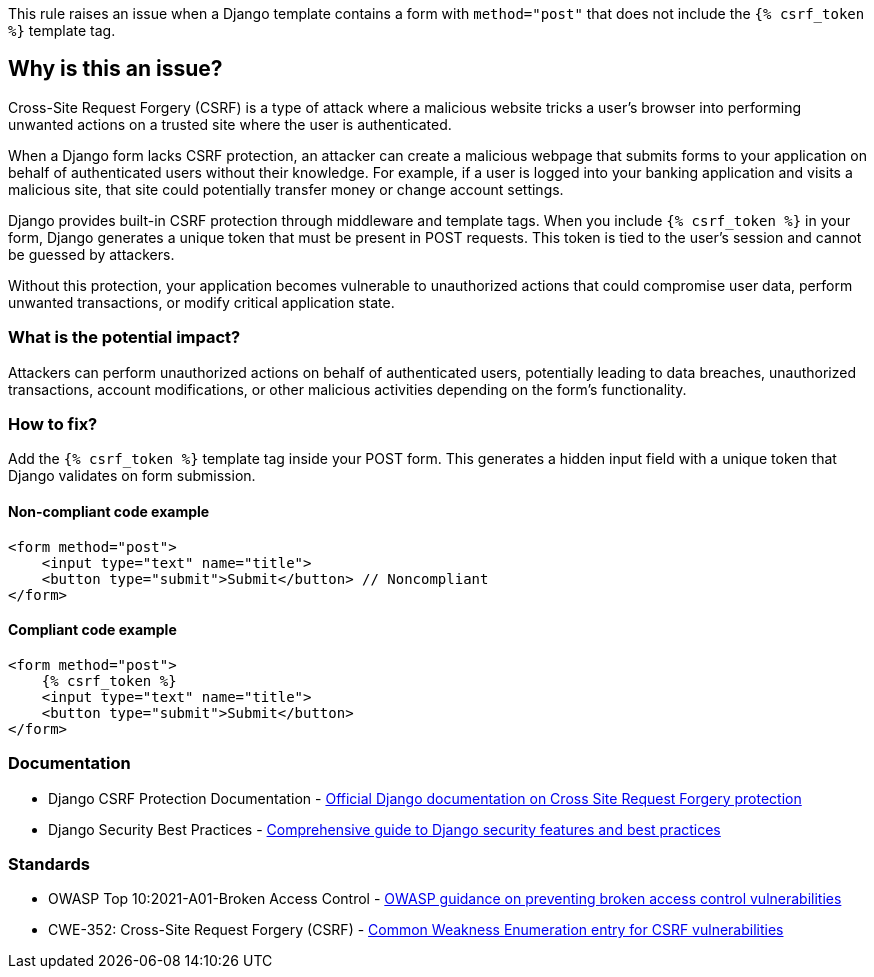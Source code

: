 This rule raises an issue when a Django template contains a form with `method="post"` that does not include the `{% csrf_token %}` template tag.

== Why is this an issue?

Cross-Site Request Forgery (CSRF) is a type of attack where a malicious website tricks a user's browser into performing unwanted actions on a trusted site where the user is authenticated.

When a Django form lacks CSRF protection, an attacker can create a malicious webpage that submits forms to your application on behalf of authenticated users without their knowledge. For example, if a user is logged into your banking application and visits a malicious site, that site could potentially transfer money or change account settings.

Django provides built-in CSRF protection through middleware and template tags. When you include `{% csrf_token %}` in your form, Django generates a unique token that must be present in POST requests. This token is tied to the user's session and cannot be guessed by attackers.

Without this protection, your application becomes vulnerable to unauthorized actions that could compromise user data, perform unwanted transactions, or modify critical application state.

=== What is the potential impact?

Attackers can perform unauthorized actions on behalf of authenticated users, potentially leading to data breaches, unauthorized transactions, account modifications, or other malicious activities depending on the form's functionality.

=== How to fix?


Add the `{% csrf_token %}` template tag inside your POST form. This generates a hidden input field with a unique token that Django validates on form submission.

==== Non-compliant code example

[source,html,diff-id=1,diff-type=noncompliant]
----
<form method="post">
    <input type="text" name="title">
    <button type="submit">Submit</button> // Noncompliant
</form>
----

==== Compliant code example

[source,html,diff-id=1,diff-type=compliant]
----
<form method="post">
    {% csrf_token %}
    <input type="text" name="title">
    <button type="submit">Submit</button>
</form>
----

=== Documentation

 * Django CSRF Protection Documentation - https://docs.djangoproject.com/en/stable/ref/csrf/[Official Django documentation on Cross Site Request Forgery protection]
 * Django Security Best Practices - https://docs.djangoproject.com/en/stable/topics/security/[Comprehensive guide to Django security features and best practices]

=== Standards

 * OWASP Top 10:2021-A01-Broken Access Control - https://owasp.org/Top10/A01_2021-Broken_Access_Control/[OWASP guidance on preventing broken access control vulnerabilities]
 * CWE-352: Cross-Site Request Forgery (CSRF) - https://cwe.mitre.org/data/definitions/352.html[Common Weakness Enumeration entry for CSRF vulnerabilities]

